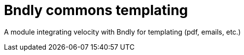 = Bndly commons templating

A module integrating velocity with Bndly for templating (pdf, emails, etc.)
